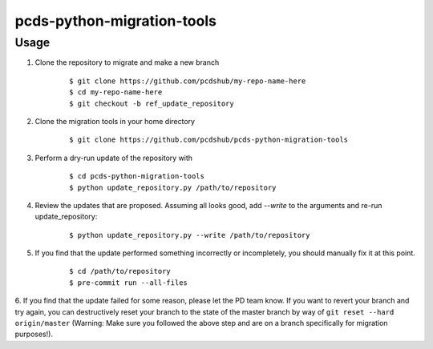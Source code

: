 ===============================
pcds-python-migration-tools
===============================

Usage
-----
1. Clone the repository to migrate and make a new branch

    ::

        $ git clone https://github.com/pcdshub/my-repo-name-here
        $ cd my-repo-name-here
        $ git checkout -b ref_update_repository

2. Clone the migration tools in your home directory

    ::

        $ git clone https://github.com/pcdshub/pcds-python-migration-tools

3. Perform a dry-run update of the repository with

    ::

        $ cd pcds-python-migration-tools
        $ python update_repository.py /path/to/repository

4. Review the updates that are proposed. Assuming all looks good, add `--write` to the arguments and re-run update_repository:

    ::

        $ python update_repository.py --write /path/to/repository

5. If you find that the update performed something incorrectly or incompletely, you should manually fix it at this point.

    ::

        $ cd /path/to/repository
        $ pre-commit run --all-files

6. If you find that the update failed for some reason, please let the PD team know.
If you want to revert your branch and try again, you can destructively reset your branch to the state of the master branch by way of ``git reset --hard origin/master``
(Warning: Make sure you followed the above step and are on a branch specifically for migration purposes!).


